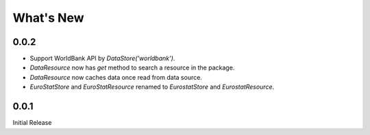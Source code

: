 .. ipython:: python
   :suppress:

   import pandas as pd
   pd.options.display.max_columns=10
   pd.options.display.max_rows=10

What's New
==========

0.0.2
-----

- Support WorldBank API by `DataStore('worldbank')`.
- `DataResource` now has `get` method to search a resource in the package.
- `DataResource` now caches data once read from data source.
- `EuroStatStore` and `EuroStatResource` renamed to `EurostatStore` and `EurostatResource`.


0.0.1
-----

Initial Release
